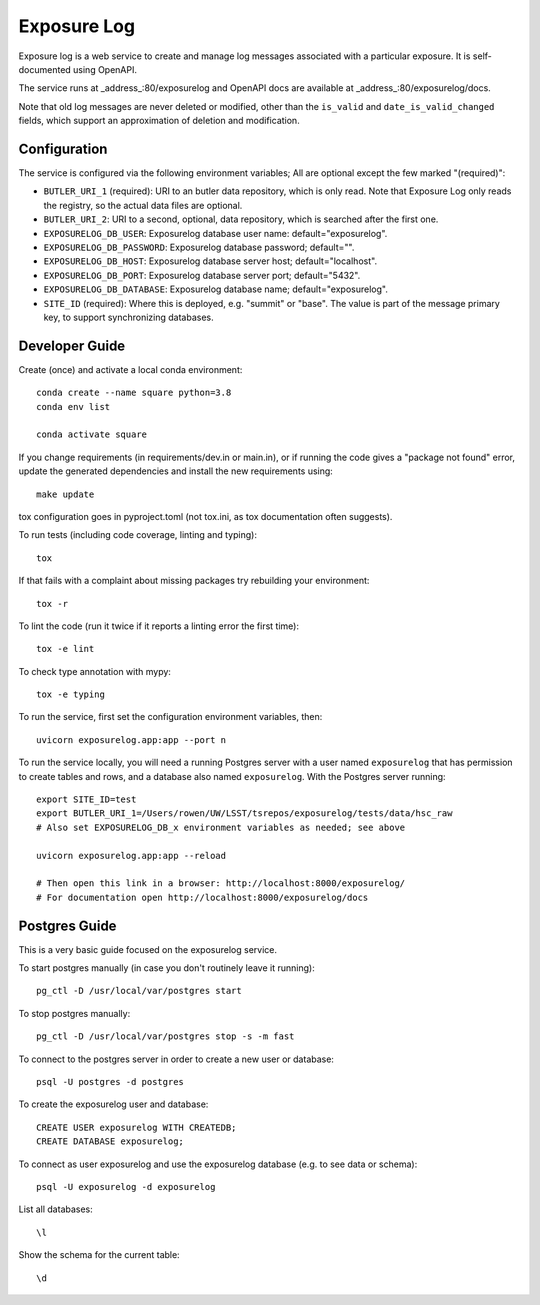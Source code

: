 ############
Exposure Log
############

Exposure log is a web service to create and manage log messages associated with a particular exposure.
It is self-documented using OpenAPI.

The service runs at _address_:80/exposurelog
and OpenAPI docs are available at _address_:80/exposurelog/docs.

Note that old log messages are never deleted or modified,
other than the ``is_valid`` and ``date_is_valid_changed`` fields,
which support an approximation of deletion and modification.

Configuration
-------------

The service is configured via the following environment variables;
All are optional except the few marked "(required)":

* ``BUTLER_URI_1`` (required): URI to an butler data repository, which is only read.
  Note that Exposure Log only reads the registry, so the actual data files are optional.
* ``BUTLER_URI_2``: URI to a second, optional, data repository, which is searched after the first one.
* ``EXPOSURELOG_DB_USER``: Exposurelog database user name: default="exposurelog".
* ``EXPOSURELOG_DB_PASSWORD``: Exposurelog database password; default="".
* ``EXPOSURELOG_DB_HOST``: Exposurelog database server host; default="localhost".
* ``EXPOSURELOG_DB_PORT``: Exposurelog database server port; default="5432".
* ``EXPOSURELOG_DB_DATABASE``: Exposurelog database name; default="exposurelog".
* ``SITE_ID`` (required): Where this is deployed, e.g. "summit" or "base".
  The value is part of the message primary key, to support synchronizing databases.

Developer Guide
---------------

Create (once) and activate a local conda environment::

  conda create --name square python=3.8
  conda env list

  conda activate square

If you change requirements (in requirements/dev.in or main.in),
or if running the code gives a "package not found" error,
update the generated dependencies and install the new requirements using::

  make update

tox configuration goes in pyproject.toml (not tox.ini, as tox documentation often suggests).

To run tests (including code coverage, linting and typing)::

  tox

If that fails with a complaint about missing packages try rebuilding your environment::

  tox -r

To lint the code (run it twice if it reports a linting error the first time)::

  tox -e lint

To check type annotation with mypy::

  tox -e typing

To run the service, first set the configuration environment variables, then::

  uvicorn exposurelog.app:app --port n

To run the service locally, you will need a running Postgres server
with a user named ``exposurelog`` that has permission to create tables and rows,
and a database also named ``exposurelog``.
With the Postgres server running::

  export SITE_ID=test
  export BUTLER_URI_1=/Users/rowen/UW/LSST/tsrepos/exposurelog/tests/data/hsc_raw
  # Also set EXPOSURELOG_DB_x environment variables as needed; see above

  uvicorn exposurelog.app:app --reload

  # Then open this link in a browser: http://localhost:8000/exposurelog/
  # For documentation open http://localhost:8000/exposurelog/docs

Postgres Guide
--------------

This is a very basic guide focused on the exposurelog service.

To start postgres manually (in case you don't routinely leave it running)::

    pg_ctl -D /usr/local/var/postgres start

To stop postgres manually::

    pg_ctl -D /usr/local/var/postgres stop -s -m fast

To connect to the postgres server in order to create a new user or database::

    psql -U postgres -d postgres

To create the exposurelog user and database::

    CREATE USER exposurelog WITH CREATEDB;
    CREATE DATABASE exposurelog;

To connect as user exposurelog and use the exposurelog database (e.g. to see data or schema)::

    psql -U exposurelog -d exposurelog

List all databases::

    \l

Show the schema for the current table::

    \d
